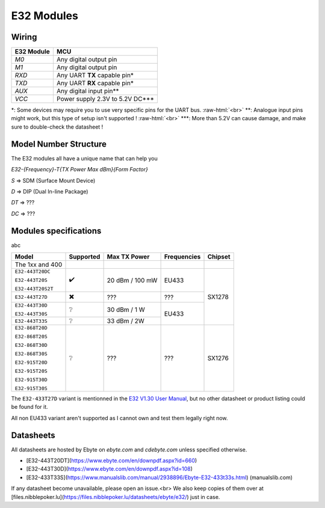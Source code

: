 .. role:: raw-html(raw)
    :format: html

E32 Modules
-----------

Wiring
^^^^^^
+------------+---------------------------------+
| E32 Module | MCU                             |
+============+=================================+
| `M0`       | Any digital output pin          |
+------------+---------------------------------+
| `M1`       | Any digital output pin          |
+------------+---------------------------------+
| `RXD`      | Any UART **TX** capable pin*    |
+------------+---------------------------------+
| `TXD`      | Any UART **RX** capable pin*    |
+------------+---------------------------------+
| `AUX`      | Any digital input pin**         |
+------------+---------------------------------+
| `VCC`      | Power supply 2.3V to 5.2V DC*** |
+------------+---------------------------------+

\*: Some devices may require you to use very specific pins for the UART bus.
:raw-html:`<br>`
\*\*: Analogue input pins might work, but this type of setup isn't supported !
:raw-html:`<br>`
\*\*\*: More than 5.2V can cause damage, and make sure to double-check the datasheet !

Model Number Structure
^^^^^^^^^^^^^^^^^^^^^^
The E32 modules all have a unique name that can help you

`E32-{Frequency}-T{TX Power Max dBm}{Form Factor}`

`S` => SDM (Surface Mount Device)

`D` => DIP (Dual In-line Package)

`DT` => ???

`DC` => ???

Modules specifications
^^^^^^^^^^^^^^^^^^^^^^
abc

+-------------------+------------+-----------------+-------------+---------+
| Model             | Supported  | Max TX Power    | Frequencies | Chipset |
+===================+============+=================+=============+=========+
| The 1xx and 400   |            |                 |             |         |
+-------------------+------------+-----------------+-------------+---------+
| ``E32-443T20DC``  | ✔️         | 20 dBm / 100 mW | EU433       | SX1278  |
|                   |            |                 |             |         |
| ``E32-443T20S``   |            |                 |             |         |
|                   |            |                 |             |         |
| ``E32-443T20S2T`` |            |                 |             |         |
+-------------------+------------+-----------------+-------------+         |
| ``E32-443T27D``   | ✖️         | ???             | ???         |         |
+-------------------+------------+-----------------+-------------+         |
| ``E32-443T30D``   | ❔         | 30 dBm / 1 W    | EU433       |         |
|                   |            |                 |             |         |
| ``E32-443T30S``   |            |                 |             |         |
+-------------------+------------+-----------------+             |         |
| ``E32-443T33S``   | ❔         | 33 dBm / 2W     |             |         |
+-------------------+------------+-----------------+-------------+---------+
| ``E32-868T20D``   | ❔         | ???             | ???         | SX1276  |
|                   |            |                 |             |         |
| ``E32-868T20S``   |            |                 |             |         |
|                   |            |                 |             |         |
| ``E32-868T30D``   |            |                 |             |         |
|                   |            |                 |             |         |
| ``E32-868T30S``   |            |                 |             |         |
|                   |            |                 |             |         |
| ``E32-915T20D``   |            |                 |             |         |
|                   |            |                 |             |         |
| ``E32-915T20S``   |            |                 |             |         |
|                   |            |                 |             |         |
| ``E32-915T30D``   |            |                 |             |         |
|                   |            |                 |             |         |
| ``E32-915T30S``   |            |                 |             |         |
+-------------------+------------+-----------------+-------------+---------+

The ``E32-433T27D`` variant is mentionned in the `E32 V1.30 User Manual
<https://www.ebyte.com/en/pdf-down.aspx?id=775>`_,
but no other datasheet or product listing could be found for it.

All non EU433 variant aren't supported as I cannot own and test them legally right now.

Datasheets
^^^^^^^^^^
All datasheets are hosted by Ebyte on *ebyte.com* and *cdebyte.com* unless specified otherwise.

* [E32-443T20DT](https://www.ebyte.com/en/downpdf.aspx?id=660)
* [E32-443T30D](https://www.ebyte.com/en/downpdf.aspx?id=108)
* [E32-433T33S](https://www.manualslib.com/manual/2938896/Ebyte-E32-433t33s.html) (manualslib.com)

If any datasheet become unavailable, please open an issue.<br>
We also keep copies of them over at [files.nibblepoker.lu](https://files.nibblepoker.lu/datasheets/ebyte/e32/) just in case.
